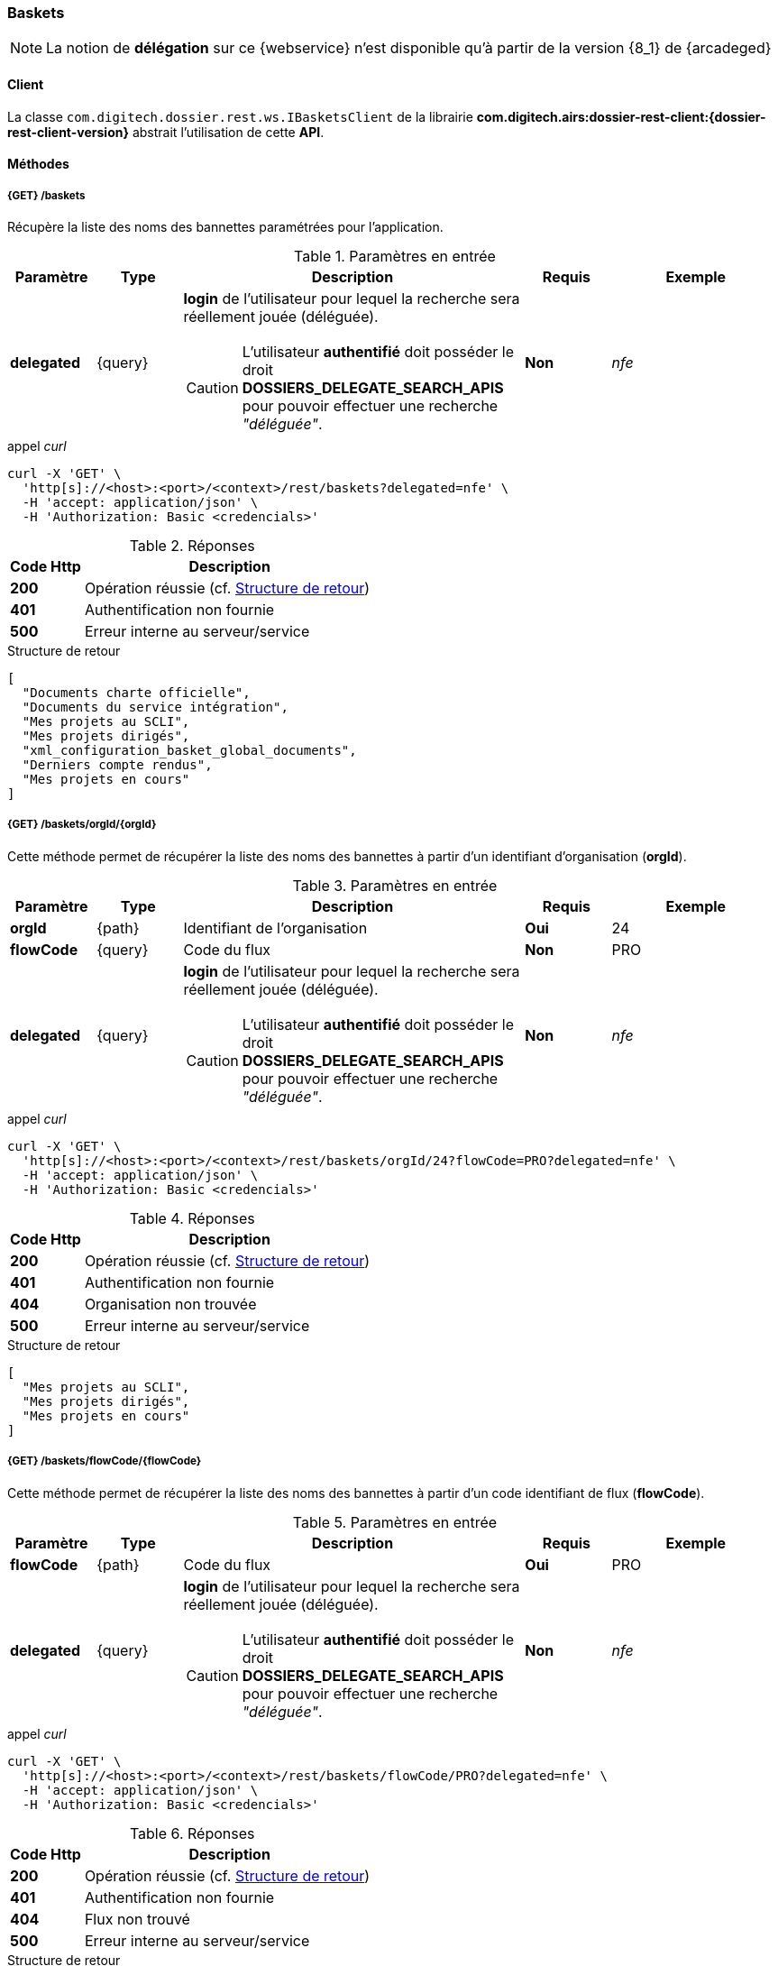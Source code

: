 [[baskets_rest]]
=== Baskets

[NOTE]
====
La notion de *délégation* sur ce {webservice} n'est disponible qu'à partir de la version {8_1} de {arcadeged}
====

==== Client

La classe `com.digitech.dossier.rest.ws.IBasketsClient` de la librairie *com.digitech.airs:dossier-rest-client:{dossier-rest-client-version}* abstrait
l'utilisation
de cette *API*.

==== Méthodes

[[baskets_rest_baskets]]
===== {GET} /baskets

Récupère la liste des noms des bannettes paramétrées pour l'application.

[cols="1a,1a,4a,1a,2a",options="header"]
.Paramètres en entrée
|===
|Paramètre|Type|Description|Requis|Exemple
|*delegated*|{query}|*login* de l'utilisateur pour lequel la recherche sera réellement jouée (déléguée).
[CAUTION]
====
L'utilisateur *[underline]#authentifié#* doit posséder le droit *DOSSIERS_DELEGATE_SEARCH_APIS* pour pouvoir effectuer une recherche _"déléguée"_.
====
|[green]*Non*|_nfe_
|===

[source]
.appel _curl_
----
curl -X 'GET' \
  'http[s]://<host>:<port>/<context>/rest/baskets?delegated=nfe' \
  -H 'accept: application/json' \
  -H 'Authorization: Basic <credencials>'
----

[cols="^1a,4a",options="header"]
.Réponses
|===
|Code Http|Description
|[lime]*200*|Opération réussie (cf. <<baskets_getbasketListjson_response>>)
|[red]*401*|Authentification non fournie
|[red]*500*|Erreur interne au serveur/service
|===

[[baskets_getbasketListjson_response]]
[source,json]
.Structure de retour
----
[
  "Documents charte officielle",
  "Documents du service intégration",
  "Mes projets au SCLI",
  "Mes projets dirigés",
  "xml_configuration_basket_global_documents",
  "Derniers compte rendus",
  "Mes projets en cours"
]
----

[[baskets_rest_baskets_orgid]]
===== {GET} /baskets/orgId/{orgId}

Cette méthode permet de récupérer la liste des noms des bannettes à partir d'un identifiant d'organisation (*orgId*).

[cols="1a,1a,4a,1a,2a",options="header"]
.Paramètres en entrée
|===
|Paramètre|Type|Description|Requis|Exemple
|*orgId*|{path}|Identifiant de l'organisation|[red]*Oui*|24
|*flowCode*|{query}|Code du flux|[green]*Non*|PRO
|*delegated*|{query}|*login* de l'utilisateur pour lequel la recherche sera réellement jouée (déléguée).
[CAUTION]
====
L'utilisateur *[underline]#authentifié#* doit posséder le droit *DOSSIERS_DELEGATE_SEARCH_APIS* pour pouvoir effectuer une recherche _"déléguée"_.
====
|[green]*Non*|_nfe_
|===

[source]
.appel _curl_
----
curl -X 'GET' \
  'http[s]://<host>:<port>/<context>/rest/baskets/orgId/24?flowCode=PRO?delegated=nfe' \
  -H 'accept: application/json' \
  -H 'Authorization: Basic <credencials>'
----

[cols="^1a,4a",options="header"]
.Réponses
|===
|Code Http|Description
^|[lime]*200*|Opération réussie (cf. <<baskets_getbasketListOrgjson_response>>)
^|[red]*401*|Authentification non fournie
^|[red]*404*|Organisation non trouvée
^|[red]*500*|Erreur interne au serveur/service
|===

[[baskets_getbasketListOrgjson_response]]
[source,json]
.Structure de retour
----
[
  "Mes projets au SCLI",
  "Mes projets dirigés",
  "Mes projets en cours"
]
----

[[baskets_rest_flowcode]]
===== {GET} /baskets/flowCode/{flowCode}

Cette méthode permet de récupérer la liste des noms des bannettes à partir d'un code identifiant de flux (*flowCode*).

[cols="1a,1a,4a,1a,2a",options="header"]
.Paramètres en entrée
|===
|Paramètre|Type|Description|Requis|Exemple
|*flowCode*|{path}|Code du flux|[red]*Oui*|PRO
|*delegated*|{query}|*login* de l'utilisateur pour lequel la recherche sera réellement jouée (déléguée).
[CAUTION]
====
L'utilisateur *[underline]#authentifié#* doit posséder le droit *DOSSIERS_DELEGATE_SEARCH_APIS* pour pouvoir effectuer une recherche _"déléguée"_.
====
|[green]*Non*|_nfe_
|===

[source]
.appel _curl_
----
curl -X 'GET' \
  'http[s]://<host>:<port>/<context>/rest/baskets/flowCode/PRO?delegated=nfe' \
  -H 'accept: application/json' \
  -H 'Authorization: Basic <credencials>'
----

[cols="^1a,4a",options="header"]
.Réponses
|===
|Code Http|Description
^|[lime]*200*|Opération réussie (cf. <<baskets_getbasketListFlowjson_response>>)
^|[red]*401*|Authentification non fournie
^|[red]*404*|Flux non trouvé
^|[red]*500*|Erreur interne au serveur/service
|===

[[baskets_getbasketListFlowjson_response]]
[source,json]
.Structure de retour
----
[
  "Mes projets au SCLI",
  "Mes projets dirigés",
  "Mes projets en cours"
]
----

[[baskets_rest_baskets_doccount]]
===== {GET} /baskets/docCount/{basketName}

Cette méthode permet d'obtenir le nombre de documents que contient la bannette de travail identifiée par son nom (*basketName*).

[cols="1a,1a,4a,1a,2a",options="header"]
.Paramètres en entrée
|===
|Paramètre|Type|Description|Requis|Exemple
|*basketName*|{path}|Nom de la bannette|[red]*Oui*|Mes projets dirigés
|*orgId*|{query}|Identifiant de l'organisation|[green]*Non*|24
|*flowCode*|{query}|Code du flux|[green]*Non*|PRO
|*delegated*|{query}|*login* de l'utilisateur pour lequel la recherche sera réellement jouée (déléguée).
[CAUTION]
====
L'utilisateur *[underline]#authentifié#* doit posséder le droit *DOSSIERS_DELEGATE_SEARCH_APIS* pour pouvoir effectuer une recherche _"déléguée"_.
====
|[green]*Non*|_nfe_
|===

[source]
.appel _curl_
----
curl -X 'GET' \
  'http[s]://<host>:<port>/<context>/rest/baskets/docCount/Derniers%20compte%20rendus?orgId=24&flowCode=PRO&delegated=nfe' \
  -H 'accept: application/json' \
  -H 'Authorization: Basic <credencials>'
----

[cols="^1a,4a",options="header"]
.Réponses
|===
|Code Http|Description
^|[lime]*200*|Opération réussie (cf. <<baskets_geDocCountNamejson_response>>)
^|[red]*401*|Authentification non fournie
^|[red]*404*|Bannette non trouvée
^|[red]*500*|Erreur interne au serveur/service
|===

[[baskets_geDocCountNamejson_response]]
[source,text]
.Integer
----
415
----

[[baskets_rest_baskets_doclink]]
===== {GET} /baskets/docLink/{basketName}

Cette méthode permet d'obtenir les liens URL vers les documents de la bannette de travail identifiée par son nom (*basketName*)

[cols="1a,1a,4a,1a,2a",options="header"]
.Paramètres en entrée
|===
|Paramètre|Type|Description|Requis|Exemple
|*basketName*|{path}|Nom de la bannette|[red]*Oui*|*Derniers comptes rendus*
|*flowCode*|{query}|Code du flux|[green]*Non*|PRO
|*orgId*|{query}|Identifiant de l'organisation|[green]*Non*|24
|*delegated*|{query}|*login* de l'utilisateur pour lequel la recherche sera réellement jouée (déléguée).
[CAUTION]
====
L'utilisateur *[underline]#authentifié#* doit posséder le droit *DOSSIERS_DELEGATE_SEARCH_APIS* pour pouvoir effectuer une recherche _"déléguée"_.
====
|[green]*Non*|_nfe_
|===

[source]
.appel _curl_
----
curl -X 'GET' \
  'http[s]://<host>:<port>/<context>/rest/baskets/docLink/Derniers%20compte%20rendus?orgId=24&flowCode=PRO&delegated=nfe' \
  -H 'accept: application/json' \
  -H 'Authorization: Basic <credencials>'
----

[cols="^1a,4a",options="header"]
.Réponses
|===
|Code Http|Description
^|[lime]*200*|Opération réussie (cf. <<baskets_geDocLinkNamejson_response>>)
^|[red]*401*|Authentification non fournie
^|[red]*404*|Bannette non trouvée
^|[red]*500*|Erreur interne au serveur/service
|===

[[baskets_geDocLinkNamejson_response]]
[source,json]
.Structure de retour
----
[
  "faces/redirect.jsp?authentication=HPa4o3rdP3jo%2FTvySbkDVZMK%2FYuCpRx%2BjOSv5Tp0t9z%2BdIpmSlbBGpgF4ZT9SjaaM5yiNjYtgZ4kuNmMit%2F2LyaaTta6zfYjRsEnfVqCIaXfQqrdxfjVXQNcpILl0f2I1L%2F%2Bovj2AsDD9r3x127k36wMF8MTOW3K8NMG5ouxH8k%3D&outcome=gotoDocumentUnitaire&docId=6868&flowCode=CR",
  "faces/redirect.jsp?authentication=qJoexW7AAhobyxEaEGCpYq77hjkdaayibx%2B5CiCHmX3JD5PbX%2FNtkSQG%2B38CNrNezmUjKGQc7uBjazIzQZwMAeQcgv7dhrpeJH64jAtkBbM37j279eWg2lcQltrqWGF2wqPXrsIejkUGwMqa4S3AQR1CSGHitW9owSwqmuFWXwM%3D&outcome=gotoDocumentUnitaire&docId=6867&flowCode=CR"
]
----

[IMPORTANT]
====
Les URL doivent être ajoutés à l'adresse http[s]://<host>:<port>/<context>/ pour pouvoir être utilisées.
====


[[baskets_rest_basket_documents]]
===== {GET} /baskets/documents/{basketName}

[NOTE]
====
Ce {webservice} n'est disponible qu'à partir de la version {8_1} de {arcadeged}
====

Cette méthode permet à partir du nom du *corbeille* de récupérer :

* l'ensemble de ses documents
* leurs _metadata_ (champs)
* et les informations sur les pièces jointes de chaque document

Le nombre de résultats pouvant être conséquent, les résultats sont paginés, permettant ainsi de naviguer
(_bidirectionnellement_) parmi la plage de résultats.

[cols="1a,1a,4a,2a,3a",options="header"]
.Paramètres en entrée
|===
|Paramètre|Type|Description|Requis|Exemple
|*basketName*|{path}|Nom de la bannette|[red]*Oui*|*Derniers comptes rendus*
|*flowCode*|{query}|Code du flux|[green]*Non*|PRO
|*orgId*|{query}|Identifiant de l'organisation|[green]*Non*|24
|*page*|{query}|Numéro de page souhaitée (voir la |[green]*Non*, défaut : *0*|
|*size*|{query}|nombre de résultats maximum renvoyés|[green]*Non*, défaut : *20*|
|*delegated*|{query}|*login* de l'utilisateur pour lequel la recherche sera réellement jouée (déléguée).
[CAUTION]
====
L'utilisateur *[underline]#authentifié#* doit posséder le droit *DOSSIERS_DELEGATE_SEARCH_APIS* pour pouvoir effectuer une recherche _"déléguée"_.
====
|[green]*Non*|_nfe_
|===

[source]
.appel _curl_
----
curl -X 'GET' \
  'http[s]://<host>:<port>/<context>/rest/baskets/documents/Derniers%20comptes%20rendus?page=1&size=25&delegated=nfe' \
  -H 'accept: application/json' \
  -H 'Authorization: Basic <credencials>'
----

[cols="^1a,4a",options="header"]
.Réponses
|===
|Code Http|Description
|[lime]*200*|Opération réussie (cf. <<basket_document_response_results>>)
|[red]*401*|Authentification non fournie
|[red]*404*|Corbeille non trouvée
|[red]*403*|L'utilisateur connecté ne possède pas les droits suffisants
|[red]*500*|Erreur interne au serveur/service
|===

[[basket_document_response_results]]
[source,json]
.Structure de retour
----
{
  "results": {
    "documents": [
      {
        "refAirs": 10926,
        "secretLevel": 10,
        "contentType": "CR",
        "fields": [
          {
            "code": "D_MODIF",
            "label": "Date de modification",
            "value": "01/10/2025 15:15:48"
          },
          {
            "code": "CR_THEME",
            "label": "Thématique"
          },
          {
            "code": "D_CREAT",
            "label": "Date de création",
            "value": "01/10/2025 15:15:48"
          },
          {
            "code": "CR_DES",
            "label": "Désignation"
          },
          {
            "code": "CR_REDACTEUR",
            "label": "Rédacteur"
          },
          {
            "code": "CR_DATE",
            "label": "Date événement"
          },
          {
            "code": "CR_RESUME",
            "label": "Résumé"
          }
        ]
      },
      {
        "refAirs": 10925,
        "secretLevel": 10,
        "contentType": "CR",
        "fields": [
          {
            "code": "D_MODIF",
            "label": "Date de modification",
            "value": "25/09/2025 15:22:16"
          },
          {
            "code": "CR_THEME",
            "label": "Thématique",
            "value": "Comité Stratégique",
            "refValue": "176"
          },
          {
            "code": "D_CREAT",
            "label": "Date de création",
            "value": "25/09/2025 15:21:36"
          },
          {
            "code": "CR_DES",
            "label": "Désignation",
            "value": "qsd"
          },
          {
            "code": "CR_REDACTEUR",
            "label": "Rédacteur",
            "value": "Felix Nicolas",
            "refValue": "97"
          },
          {
            "code": "CR_DATE",
            "label": "Date événement",
            "value": "25/09/2025 0:00:00"
          },
          {
            "code": "CR_RESUME",
            "label": "Résumé"
          }
        ],
        "attachments": [
          {
            "id": 7670,
            "label": "certifcat_medical_2024.pdf",
            "fileName": "certifcat_medical_2024.pdf",
            "airsType": "ORIGINAL"
          }
        ]
      }
    ],
    "page": {
      "size": 2,
      "number": 0,
      "totalResults": 2,
      "totalPages": 1
    }
  }
}
----

cf. le chapitre <<appendix_basket_document_result>> pour une description de la structure de retour.